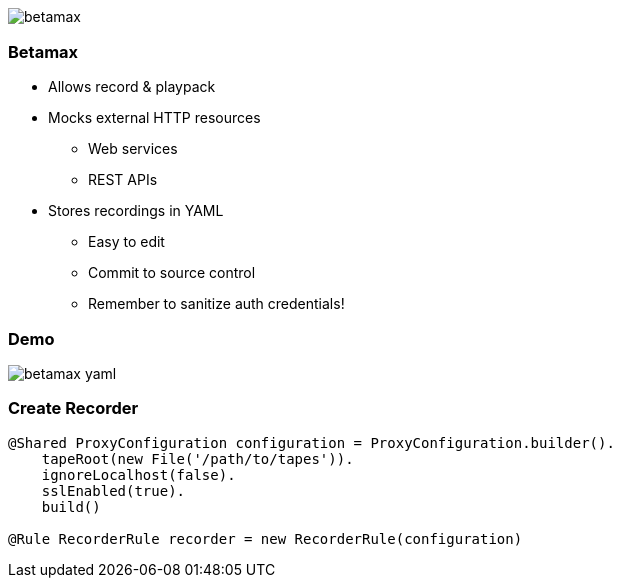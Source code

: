 == {nbsp}

image::images/betamax.png[]

=== Betamax

* Allows record & playpack
* Mocks external HTTP resources
** Web services
** REST APIs
* Stores recordings in YAML
** Easy to edit
** Commit to source control
** Remember to sanitize auth credentials!

=== Demo

image::images/betamax-yaml.png[]

=== Create Recorder

[source,groovy]
----
@Shared ProxyConfiguration configuration = ProxyConfiguration.builder().
    tapeRoot(new File('/path/to/tapes')).
    ignoreLocalhost(false).
    sslEnabled(true).
    build()

@Rule RecorderRule recorder = new RecorderRule(configuration)
----
